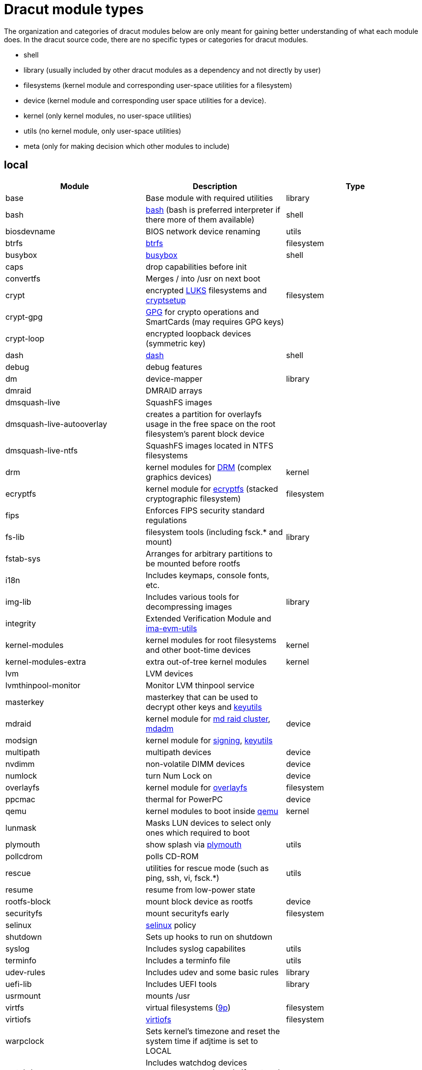 = Dracut module types

The organization and categories of dracut modules below are only meant for
gaining better understanding of what each module does. In the dracut source
code, there are no specific types or categories for dracut modules.

* shell
* library (usually included by other dracut modules as a dependency and not directly by user)
* filesystems (kernel module and corresponding user-space utilities for a filesystem)
* device (kernel module and corresponding user space utilities for a device).
* kernel (only kernel modules, no user-space utilities)
* utils (no kernel module, only user-space utilities)
* meta (only for making decision which other modules to include)

== local

|===
| Module | Description | Type

| base
| Base module with required utilities
| library

| bash
| https://repology.org/project/bash[bash] (bash is preferred interpreter if there more of them available)
| shell

| biosdevname
| BIOS network device renaming
| utils

| btrfs
| https://docs.kernel.org/filesystems/btrfs.html[btrfs]
| filesystem

| busybox
| https://repology.org/project/busybox/[busybox]
| shell

| caps
| drop capabilities before init
|

| convertfs
| Merges / into /usr on next boot
|

| crypt
| encrypted https://en.wikipedia.org/wiki/Linux_Unified_Key_Setup[LUKS] filesystems and https://repology.org/project/cryptsetup[cryptsetup]
| filesystem

| crypt-gpg
| https://repology.org/project/gnupg[GPG] for crypto operations and SmartCards (may requires GPG keys)
|

| crypt-loop
| encrypted loopback devices (symmetric key)
|

| dash
| https://repology.org/project/dash-shell/[dash]
| shell

| debug
| debug features
|

| dm
| device-mapper
| library

| dmraid
| DMRAID arrays
|

| dmsquash-live
| SquashFS images
|

| dmsquash-live-autooverlay
| creates a partition for overlayfs usage in the free space on the root filesystem's parent block device
|

| dmsquash-live-ntfs
| SquashFS images located in NTFS filesystems
|

| drm
| kernel modules for https://docs.kernel.org/gpu/introduction.html[DRM] (complex graphics devices)
| kernel

| ecryptfs
| kernel module for https://docs.kernel.org/filesystems/ecryptfs.html[ecryptfs] (stacked cryptographic filesystem)
| filesystem

| fips
| Enforces FIPS security standard regulations
|

| fs-lib
| filesystem tools (including fsck.* and mount)
| library

| fstab-sys
| Arranges for arbitrary partitions to be mounted before rootfs
|

| i18n
| Includes keymaps, console fonts, etc.
|

| img-lib
| Includes various tools for decompressing images
| library

| integrity
| Extended Verification Module and https://repology.org/project/ima-evm-utils[ima-evm-utils]
|

| kernel-modules
| kernel modules for root filesystems and other boot-time devices
| kernel

| kernel-modules-extra
| extra out-of-tree kernel modules
| kernel

| lvm
| LVM devices
|

| lvmthinpool-monitor
| Monitor LVM thinpool service
|

| masterkey
| masterkey that can be used to decrypt other keys and https://repology.org/project/keyutils/[keyutils]
|

| mdraid
| kernel module for https://docs.kernel.org/driver-api/md/md-cluster.html[md raid cluster], https://repology.org/project/mdadm[mdadm]
| device

| modsign
| kernel module for https://docs.kernel.org/admin-guide/module-signing.html[signing], https://repology.org/project/keyutils/[keyutils]
|

| multipath
| multipath devices
| device

| nvdimm
| non-volatile DIMM devices
| device

| numlock
| turn Num Lock on
| device

| overlayfs
| kernel module for https://www.kernel.org/doc/html/latest/filesystems/overlayfs.html[overlayfs]
| filesystem

| ppcmac
| thermal for PowerPC
| device

| qemu
| kernel modules to boot inside https://repology.org/project/qemu/[qemu]
| kernel

| lunmask
| Masks LUN devices to select only ones which required to boot
|

| plymouth
| show splash via https://repology.org/project/plymouth/[plymouth]
| utils

| pollcdrom
| polls CD-ROM
|

| rescue
| utilities for rescue mode (such as ping, ssh, vi, fsck.*)
| utils

| resume
| resume from low-power state
|

| rootfs-block
| mount block device as rootfs
| device

| securityfs
| mount securityfs early
| filesystem

| selinux
| https://docs.kernel.org/admin-guide/LSM/SELinux.html[selinux] policy
|

| shutdown
| Sets up hooks to run on shutdown
|

| syslog
| Includes syslog capabilites
| utils

| terminfo
| Includes a terminfo file
| utils

| udev-rules
| Includes udev and some basic rules
| library

| uefi-lib
| Includes UEFI tools
| library

| usrmount
| mounts /usr
|

| virtfs
| virtual filesystems (https://docs.kernel.org/filesystems/9p.html[9p])
| filesystem

| virtiofs
| https://docs.kernel.org/filesystems/virtiofs.html[virtiofs]
| filesystem

| warpclock
| Sets kernel's timezone and reset the system time if adjtime is set to LOCAL
|

| watchdog
| Includes watchdog devices management; works only if systemd not in use
|

| watchdog-modules
| kernel modules for watchdog loaded early in booting
| kernel
|===

== network

* requires IP connectivity
* works with and without systemd

|===
| Module | Description

| cifs
| https://docs.kernel.org/admin-guide/cifs/index.html[CIFS], https://repology.org/project/cifs-utils[cifs-utils]

| fcoe
| Adds support for Fibre Channel over Ethernet (FCoE)

| fcoe-uefi
| Adds support for Fibre Channel over Ethernet (FCoE) in EFI mode

| iscsi
| Adds support for iSCSI devices

| kernel-network-modules
| Includes and loads kernel modules for network devices

| livenet
| Fetch live updates for SquashFS images

| nbd
| kernel module for https://docs.kernel.org/admin-guide/blockdev/nbd.html[Network Block Device], https://repology.org/project/nbd[nbd]

| network
| Virtual module for network service providers

| network-legacy
| Includes legacy networking tools support

| nfs
| kernel module for https://docs.kernel.org/admin-guide/nfs/index.html[NFS], https://repology.org/project/nfs-utils[nfs-utils]

| nvmf
| Adds support for NVMe over Fabrics devices

| qemu-net
| Includes network kernel modules for QEMU environment

| ssh-client
| Includes https://repology.org/project/openssh[ssh and scp] clients

| url-lib
| Includes https://repology.org/project/curl[curl] and SSL certs
|===

== systemd

These modules would require including a version of systemd into initramfs.

|===
| Module | Description

| bluetooth
| Includes bluetooth devices support

| dbus
| Virtual module for dbus-broker or dbus-daemon

| dbus-broker
|

| dbus-daemon
|

| dracut-systemd
| Base systemd dracut module

| fido2
|

| lvmmerge
| Merges lvm snapshots

| memstrack
| Includes memstrack for memory usage monitoring

| pcsc
| Adds support for PCSC Smart cards

| pkcs11
| Includes PKCS#11 libraries

| rngd
| Starts random generator serive on early boot

| squash
| Builds SquashFS initramfs

| systemd
| Adds systemd as early init initialization system

| systemd-ac-power
| https://www.freedesktop.org/software/systemd/man/systemd-ac-power.html[systemd-ac-power]

| systemd-ask-password
| https://www.freedesktop.org/software/systemd/man/systemd-ask-password.html[systemd-ask-password]

| systemd-coredump
| https://www.freedesktop.org/software/systemd/man/systemd-coredump.html[systemd-coredump]

| systemd-creds
| https://www.freedesktop.org/software/systemd/man/systemd-creds.html[systemd-creds]

| systemd-cyptsetup
| https://www.freedesktop.org/software/systemd/man/latest/systemd-cryptsetup@.service.html[systemd-cyptsetup]

| systemd-hostnamed
| https://www.freedesktop.org/software/systemd/man/systemd-hostnamed.html[systemd-hostnamed]

| systemd-initrd
| https://systemd.io/INITRD_INTERFACE/[INITRD_INTERFACE]

| systemd-integritysetup
| https://www.freedesktop.org/software/systemd/man/systemd-integritysetup.html[systemd-integritysetup]

| systemd-journald
| https://www.freedesktop.org/software/systemd/man/systemd-journald.html[systemd-journald]

| systemd-ldconfig
|

| systemd-modules-load
| https://www.freedesktop.org/software/systemd/man/systemd-modules-load.html[systemd-modules-load]

| systemd-pcrphase
| https://www.freedesktop.org/software/systemd/man/systemd-pcrphase.html[systemd-pcrphase]

| systemd-portabled
| https://www.freedesktop.org/software/systemd/man/systemd-portabled.html[systemd-portabled]

| systemd-pstore
| https://www.freedesktop.org/software/systemd/man/systemd-pstore.html[systemd-pstore]

| systemd-repart
| https://www.freedesktop.org/software/systemd/man/systemd-repart.html[systemd-repart]

| systemd-resolved
| https://www.freedesktop.org/software/systemd/man/systemd-resolved.html[systemd-resolved]

| systemd-sysctl
| https://www.freedesktop.org/software/systemd/man/systemd-sysctl.html[systemd-sysctl]

| systemd-sysext
| https://www.freedesktop.org/software/systemd/man/systemd-sysext.html[systemd-sysext]

| systemd-sysusers
| https://www.freedesktop.org/software/systemd/man/systemd-sysusers.html[systemd-sysusers]

| systemd-timedated
| https://www.freedesktop.org/software/systemd/man/systemd-timedated.html[systemd-timedated]

| systemd-timesyncd
| https://www.freedesktop.org/software/systemd/man/systemd-timesyncd.html[systemd-timesyncd]

| systemd-tmpfiles
| https://www.freedesktop.org/software/systemd/man/systemd-tmpfiles.html[systemd-tmpfiles]

| systemd-udevd
| https://www.freedesktop.org/software/systemd/man/systemd-udevd.html[systemd-udevd]

| systemd-veritysetup
| https://www.freedesktop.org/software/systemd/man/systemd-veritysetup.html[systemd-veritysetup]

| tpm2-tss
| Adds support for TPM2 devices
|===

== systemd network

|===
| Module | Description

| systemd-network-management
| Adds network management for systemd

| systemd-networkd
|

| connman
| https://repology.org/project/connman[connman]

| network-manager
| https://repology.org/project/networkmanager[NetworkManager]
|===

== s390(x)

|===
| Module | Description

| cio_ignore
|

| cms
| mount z/VM CMS disks on s390

| dasd
|

| dasd_mod
|

| dcssblk
|

| zfcp
| networking

| zipl
|

| znet
| networking
|===

== test

|===
| Module | Description

| test
|

| test-makeroot
|

| test-root
|
|===
